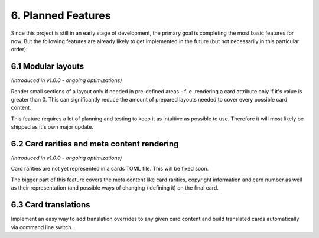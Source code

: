 6. Planned Features
===================
Since this project is still in an early stage of development, the primary goal is completing the most basic features for now. But the following features are already likely to get implemented in the future (but not necessarily in this particular order):

6.1 Modular layouts
-------------------
*(introduced in v1.0.0 - ongoing optimizations)*

Render small sections of a layout only if needed in pre-defined areas - f. e. rendering a card attribute only if it's value is greater than 0. This can significantly reduce the amount of prepared layouts needed to cover every possible card content.

This feature requires a lot of planning and testing to keep it as intuitive as possible to use. Therefore it will most likely be shipped as it's own major update.

6.2 Card rarities and meta content rendering
--------------------------------------------
*(introduced in v1.0.0 - ongoing optimizations)*

Card rarities are not yet represented in a cards TOML file. This will be fixed soon.

The bigger part of this feature covers the meta content like card rarities, copyright information and card number as well as their representation (and possible ways of changing / defining it) on the final card.

6.3 Card translations
---------------------
Implement an easy way to add translation overrides to any given card content and build translated cards automatically via command line switch.
